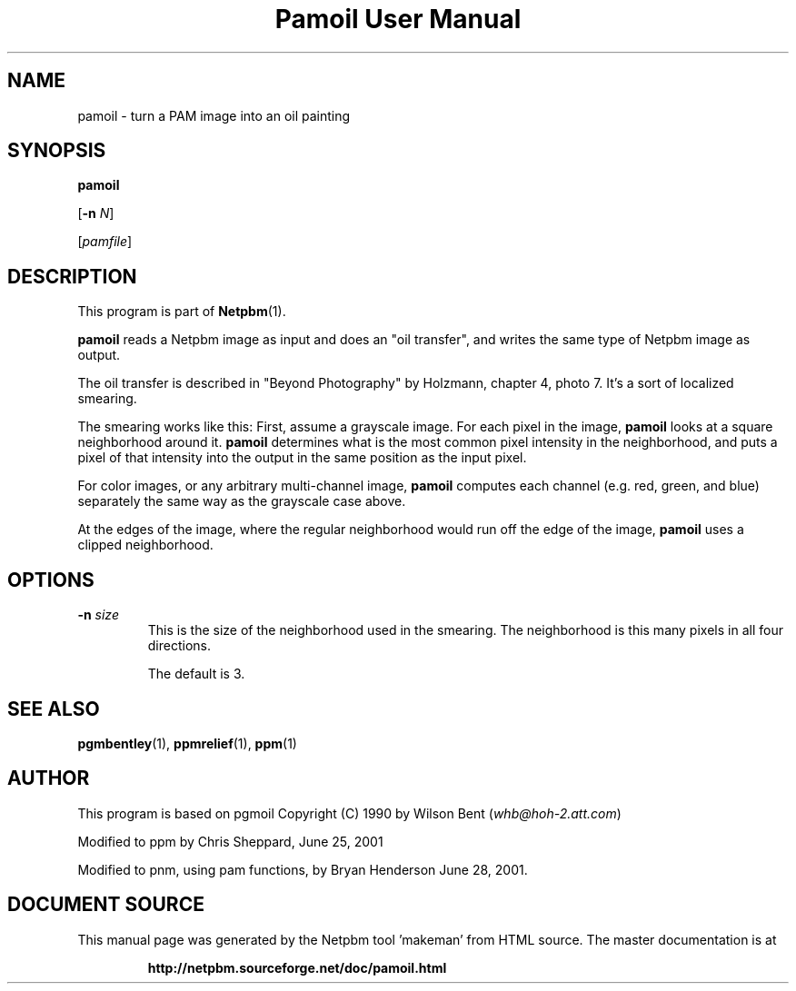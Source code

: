 \
.\" This man page was generated by the Netpbm tool 'makeman' from HTML source.
.\" Do not hand-hack it!  If you have bug fixes or improvements, please find
.\" the corresponding HTML page on the Netpbm website, generate a patch
.\" against that, and send it to the Netpbm maintainer.
.TH "Pamoil User Manual" 0 "25 June 2001" "netpbm documentation"

.UN lbAB
.SH NAME

pamoil - turn a PAM image into an oil painting

.UN lbAC
.SH SYNOPSIS

\fBpamoil\fP

[\fB-n\fP \fIN\fP]

[\fIpamfile\fP]

.UN lbAD
.SH DESCRIPTION
.PP
This program is part of
.BR "Netpbm" (1)\c
\&.
.PP
\fBpamoil\fP reads a Netpbm image as input and does an "oil
transfer", and writes the same type of Netpbm image as output.
.PP
The oil transfer is described in "Beyond Photography" by
Holzmann, chapter 4, photo 7.  It's a sort of localized smearing.
.PP
The smearing works like this: First, assume a grayscale image.  For
each pixel in the image, \fBpamoil\fP looks at a square neighborhood
around it.  \fBpamoil\fP determines what is the most common pixel
intensity in the neighborhood, and puts a pixel of that intensity into
the output in the same position as the input pixel.
.PP
For color images, or any arbitrary multi-channel image,
\fBpamoil\fP computes each channel (e.g. red, green, and blue)
separately the same way as the grayscale case above.
.PP
At the edges of the image, where the regular neighborhood would run
off the edge of the image, \fBpamoil\fP uses a clipped neighborhood.

.UN lbAE
.SH OPTIONS


.TP
\fB-n\fP \fIsize\fP
This is the size of the neighborhood used in the smearing.  The
neighborhood is this many pixels in all four directions.
.sp
The default is 3.




.UN lbAF
.SH SEE ALSO
.BR "pgmbentley" (1)\c
\&,
.BR "ppmrelief" (1)\c
\&,
.BR "ppm" (1)\c
\&
.PP
.UN lbAG
.SH AUTHOR
.PP
This program is based on pgmoil Copyright (C) 1990 by Wilson Bent
(\fIwhb@hoh-2.att.com\fP)
.PP
Modified to ppm by Chris Sheppard, June 25, 2001
.PP
Modified to pnm, using pam functions, by Bryan Henderson June 28,
2001.
.SH DOCUMENT SOURCE
This manual page was generated by the Netpbm tool 'makeman' from HTML
source.  The master documentation is at
.IP
.B http://netpbm.sourceforge.net/doc/pamoil.html
.PP